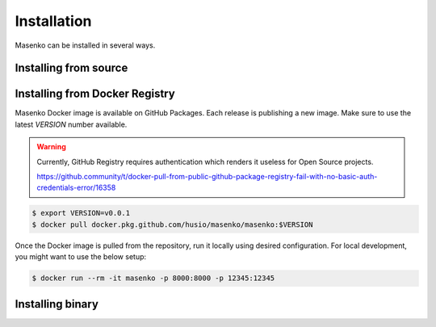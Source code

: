 Installation
------------

Masenko can be installed in several ways.

.. todo::

   This section should describe installation from source, docker hub and release binary


Installing from source
======================

.. todo::

   Describe how to install from source.

Installing from Docker Registry
===============================

Masenko Docker image is available on GitHub Packages. Each release is
publishing a new image. Make sure to use the latest `VERSION` number available.

.. warning::

   Currently, GitHub Registry requires authentication which renders it useless
   for Open Source projects.

   https://github.community/t/docker-pull-from-public-github-package-registry-fail-with-no-basic-auth-credentials-error/16358

.. code:: sh

   $ export VERSION=v0.0.1
   $ docker pull docker.pkg.github.com/husio/masenko/masenko:$VERSION

Once the Docker image is pulled from the repository, run it locally using
desired configuration. For local development, you might want to use the below
setup:

.. code:: sh

   $ docker run --rm -it masenko -p 8000:8000 -p 12345:12345



Installing binary
=================

.. todo::

   Describe how to install by downloading a release binary.
